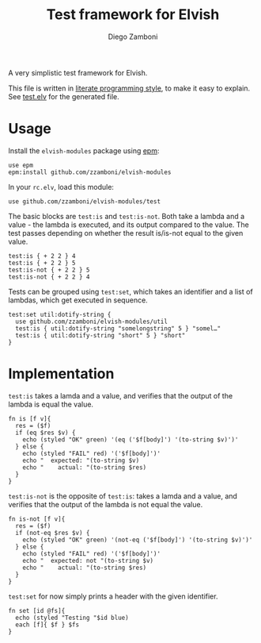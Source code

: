#+TITLE:  Test framework for Elvish
#+AUTHOR: Diego Zamboni
#+EMAIL:  diego@zzamboni.org

A very simplistic test framework for Elvish.

This file is written in [[http://www.howardism.org/Technical/Emacs/literate-programming-tutorial.html][literate programming style]], to make it easy to explain. See [[file:test.elv][test.elv]] for the generated file.

* Table of Contents                                            :TOC:noexport:
- [[#usage][Usage]]
- [[#implementation][Implementation]]

* Usage

Install the =elvish-modules= package using [[https://elvish.io/ref/epm.html][epm]]:

#+begin_src elvish
  use epm
  epm:install github.com/zzamboni/elvish-modules
#+end_src

In your =rc.elv=, load this module:

#+begin_src elvish
  use github.com/zzamboni/elvish-modules/test
#+end_src

The basic blocks are =test:is= and =test:is-not=. Both take a lambda and a value - the lambda is executed, and its output compared to the value. The test passes depending on whether the result is/is-not equal to the given value.

#+begin_src elvish :use github.com/zzamboni/elvish-modules/test
test:is { + 2 2 } 4
test:is { + 2 2 } 5
test:is-not { + 2 2 } 5
test:is-not { + 2 2 } 4
#+end_src

#+RESULTS:
: OK (eq ( + 2 2 ) 4)
: FAIL ( + 2 2 )
:   expected: 5
:     actual: 4
: OK (not-eq ( + 2 2 ) 5)
: FAIL ( + 2 2 )
:   expected: not 4
:     actual: 4

Tests can be grouped using =test:set=, which takes an identifier and a list of lambdas, which get executed in sequence.

#+begin_src elvish :use github.com/zzamboni/elvish-modules/test
  test:set util:dotify-string {
    use github.com/zzamboni/elvish-modules/util
    test:is { util:dotify-string "somelongstring" 5 } "somel…"
    test:is { util:dotify-string "short" 5 } "short"
  }
#+end_src

#+RESULTS:
: Testing util:dotify-string
: OK (eq ( util:dotify-string "somelongstring" 5 ) somel…)
: OK (eq ( util:dotify-string "short" 5 ) short)


* Implementation
:PROPERTIES:
:header-args:elvish: :tangle (concat (file-name-sans-extension (buffer-file-name)) ".elv")
:header-args: :mkdirp yes :comments no
:END:

=test:is= takes a lamda and a value, and verifies that the output of the lambda is equal the value.

#+begin_src elvish
  fn is [f v]{
    res = ($f)
    if (eq $res $v) {
      echo (styled "OK" green) '(eq ('$f[body]') '(to-string $v)')'
    } else {
      echo (styled "FAIL" red) '('$f[body]')'
      echo "  expected: "(to-string $v)
      echo "    actual: "(to-string $res)
    }
  }
#+end_src

=test:is-not= is the opposite of =test:is=: takes a lamda and a value, and verifies that the output of the lambda is not equal the value.

#+begin_src elvish
  fn is-not [f v]{
    res = ($f)
    if (not-eq $res $v) {
      echo (styled "OK" green) '(not-eq ('$f[body]') '(to-string $v)')'
    } else {
      echo (styled "FAIL" red) '('$f[body]')'
      echo "  expected: not "(to-string $v)
      echo "    actual: "(to-string $res)
    }
  }
#+end_src

=test:set= for now simply prints a header with the given identifier.

#+begin_src elvish
  fn set [id @fs]{
    echo (styled "Testing "$id blue)
    each [f]{ $f } $fs
  }
#+end_src
